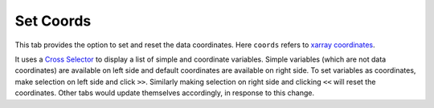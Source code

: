 Set Coords
===========

.. image:: _static/images/set_coords.png

This tab provides the option to set and reset the data coordinates.
Here ``coords`` refers to `xarray coordinates`_.

It uses a `Cross Selector <https://panel.pyviz.org/reference/widgets/CrossSelector.html>`_
to display a list of simple and coordinate variables.
Simple variables (which are not data coordinates) are available on
left side and default coordinates are available on right side.
To set variables as coordinates, make selection on left side and click
``>>``. Similarly making selection on right side and clicking ``<<``
will reset the coordinates. Other tabs would update themselves accordingly, in
response to this change.



.. _`xarray coordinates`: http://xarray.pydata.org/en/stable/data-structures.html#coordinates
